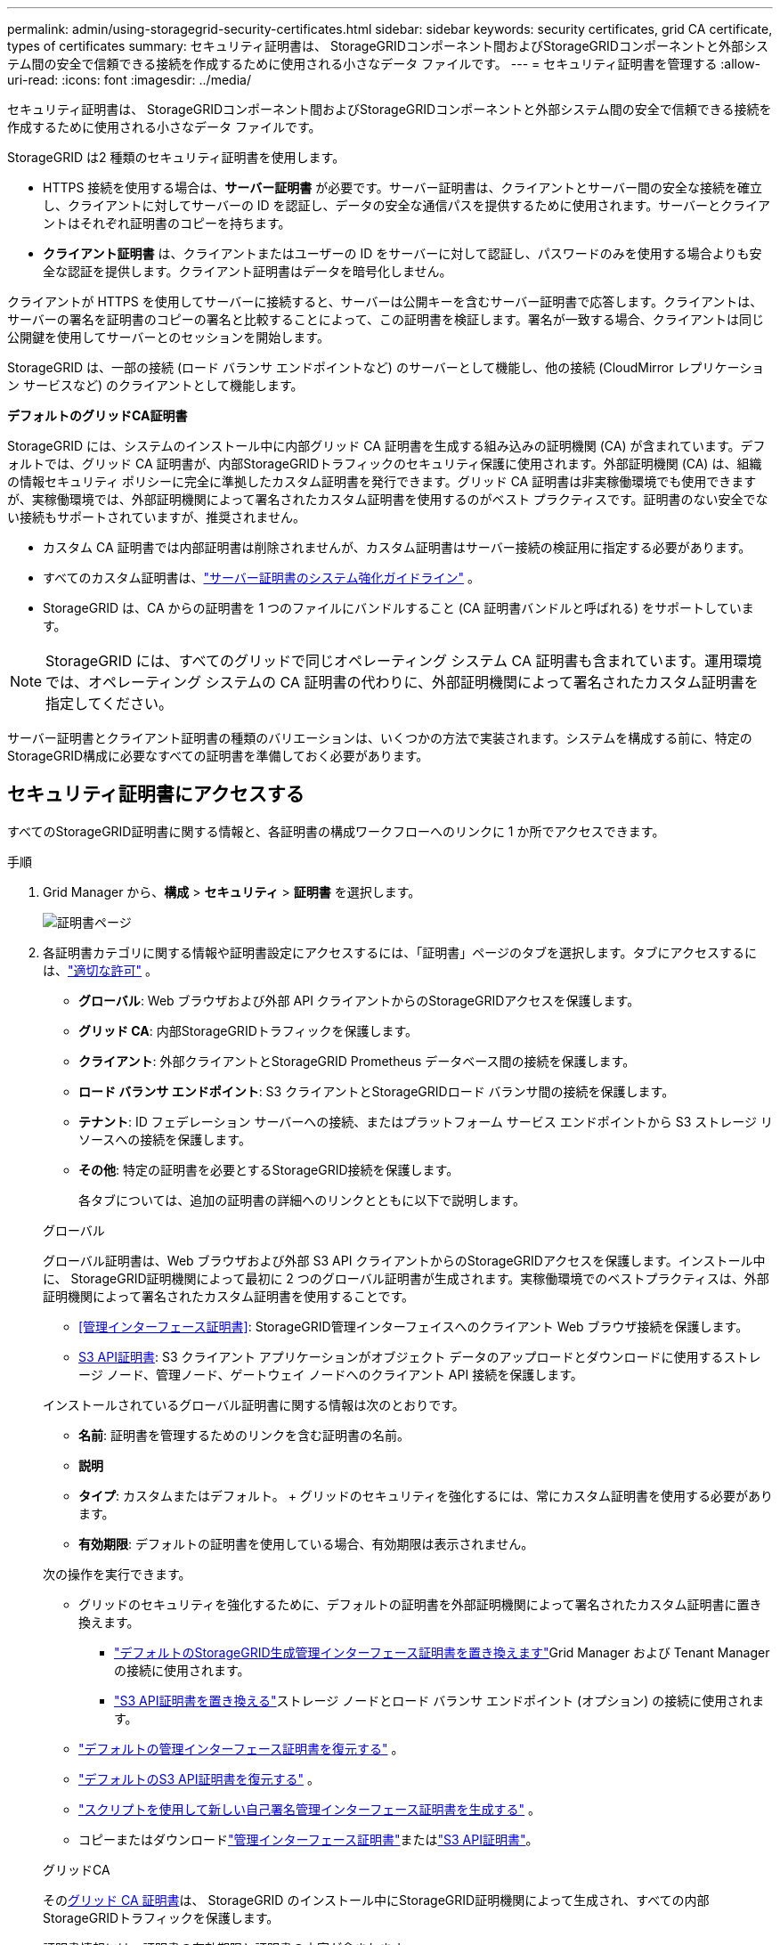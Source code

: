 ---
permalink: admin/using-storagegrid-security-certificates.html 
sidebar: sidebar 
keywords: security certificates, grid CA certificate, types of certificates 
summary: セキュリティ証明書は、 StorageGRIDコンポーネント間およびStorageGRIDコンポーネントと外部システム間の安全で信頼できる接続を作成するために使用される小さなデータ ファイルです。 
---
= セキュリティ証明書を管理する
:allow-uri-read: 
:icons: font
:imagesdir: ../media/


[role="lead"]
セキュリティ証明書は、 StorageGRIDコンポーネント間およびStorageGRIDコンポーネントと外部システム間の安全で信頼できる接続を作成するために使用される小さなデータ ファイルです。

StorageGRID は2 種類のセキュリティ証明書を使用します。

* HTTPS 接続を使用する場合は、*サーバー証明書* が必要です。サーバー証明書は、クライアントとサーバー間の安全な接続を確立し、クライアントに対してサーバーの ID を認証し、データの安全な通信パスを提供するために使用されます。サーバーとクライアントはそれぞれ証明書のコピーを持ちます。
* *クライアント証明書* は、クライアントまたはユーザーの ID をサーバーに対して認証し、パスワードのみを使用する場合よりも安全な認証を提供します。クライアント証明書はデータを暗号化しません。


クライアントが HTTPS を使用してサーバーに接続すると、サーバーは公開キーを含むサーバー証明書で応答します。クライアントは、サーバーの署名を証明書のコピーの署名と比較することによって、この証明書を検証します。署名が一致する場合、クライアントは同じ公開鍵を使用してサーバーとのセッションを開始します。

StorageGRID は、一部の接続 (ロード バランサ エンドポイントなど) のサーバーとして機能し、他の接続 (CloudMirror レプリケーション サービスなど) のクライアントとして機能します。

*デフォルトのグリッドCA証明書*

StorageGRID には、システムのインストール中に内部グリッド CA 証明書を生成する組み込みの証明機関 (CA) が含まれています。デフォルトでは、グリッド CA 証明書が、内部StorageGRIDトラフィックのセキュリティ保護に使用されます。外部証明機関 (CA) は、組織の情報セキュリティ ポリシーに完全に準拠したカスタム証明書を発行できます。グリッド CA 証明書は非実稼働環境でも使用できますが、実稼働環境では、外部証明機関によって署名されたカスタム証明書を使用するのがベスト プラクティスです。証明書のない安全でない接続もサポートされていますが、推奨されません。

* カスタム CA 証明書では内部証明書は削除されませんが、カスタム証明書はサーバー接続の検証用に指定する必要があります。
* すべてのカスタム証明書は、link:../harden/hardening-guideline-for-server-certificates.html["サーバー証明書のシステム強化ガイドライン"] 。
* StorageGRID は、CA からの証明書を 1 つのファイルにバンドルすること (CA 証明書バンドルと呼ばれる) をサポートしています。



NOTE: StorageGRID には、すべてのグリッドで同じオペレーティング システム CA 証明書も含まれています。運用環境では、オペレーティング システムの CA 証明書の代わりに、外部証明機関によって署名されたカスタム証明書を指定してください。

サーバー証明書とクライアント証明書の種類のバリエーションは、いくつかの方法で実装されます。システムを構成する前に、特定のStorageGRID構成に必要なすべての証明書を準備しておく必要があります。



== セキュリティ証明書にアクセスする

すべてのStorageGRID証明書に関する情報と、各証明書の構成ワークフローへのリンクに 1 か所でアクセスできます。

.手順
. Grid Manager から、*構成* > *セキュリティ* > *証明書* を選択します。
+
image::security_certificates.png[証明書ページ]

. 各証明書カテゴリに関する情報や証明書設定にアクセスするには、「証明書」ページのタブを選択します。タブにアクセスするには、link:admin-group-permissions.html["適切な許可"] 。
+
** *グローバル*: Web ブラウザおよび外部 API クライアントからのStorageGRIDアクセスを保護します。
** *グリッド CA*: 内部StorageGRIDトラフィックを保護します。
** *クライアント*: 外部クライアントとStorageGRID Prometheus データベース間の接続を保護します。
** *ロード バランサ エンドポイント*: S3 クライアントとStorageGRIDロード バランサ間の接続を保護します。
** *テナント*: ID フェデレーション サーバーへの接続、またはプラットフォーム サービス エンドポイントから S3 ストレージ リソースへの接続を保護します。
** *その他*: 特定の証明書を必要とするStorageGRID接続を保護します。
+
各タブについては、追加の証明書の詳細へのリンクとともに以下で説明します。

+
[role="tabbed-block"]
====
.グローバル
--
グローバル証明書は、Web ブラウザおよび外部 S3 API クライアントからのStorageGRIDアクセスを保護します。インストール中に、 StorageGRID証明機関によって最初に 2 つのグローバル証明書が生成されます。実稼働環境でのベストプラクティスは、外部証明機関によって署名されたカスタム証明書を使用することです。

*** <<管理インターフェース証明書>>: StorageGRID管理インターフェイスへのクライアント Web ブラウザ接続を保護します。
*** <<S3 API証明書>>: S3 クライアント アプリケーションがオブジェクト データのアップロードとダウンロードに使用するストレージ ノード、管理ノード、ゲートウェイ ノードへのクライアント API 接続を保護します。


インストールされているグローバル証明書に関する情報は次のとおりです。

*** *名前*: 証明書を管理するためのリンクを含む証明書の名前。
*** *説明*
*** *タイプ*: カスタムまたはデフォルト。  + グリッドのセキュリティを強化するには、常にカスタム証明書を使用する必要があります。
*** *有効期限*: デフォルトの証明書を使用している場合、有効期限は表示されません。


次の操作を実行できます。

*** グリッドのセキュリティを強化するために、デフォルトの証明書を外部証明機関によって署名されたカスタム証明書に置き換えます。
+
**** link:configuring-custom-server-certificate-for-grid-manager-tenant-manager.html["デフォルトのStorageGRID生成管理インターフェース証明書を置き換えます"]Grid Manager および Tenant Manager の接続に使用されます。
**** link:configuring-custom-server-certificate-for-storage-node.html["S3 API証明書を置き換える"]ストレージ ノードとロード バランサ エンドポイント (オプション) の接続に使用されます。


*** link:configuring-custom-server-certificate-for-grid-manager-tenant-manager.html#restore-the-default-management-interface-certificate["デフォルトの管理インターフェース証明書を復元する"] 。
*** link:configuring-custom-server-certificate-for-storage-node.html#restore-the-default-s3-api-certificate["デフォルトのS3 API証明書を復元する"] 。
*** link:configuring-custom-server-certificate-for-grid-manager-tenant-manager.html#use-a-script-to-generate-a-new-self-signed-management-interface-certificate["スクリプトを使用して新しい自己署名管理インターフェース証明書を生成する"] 。
*** コピーまたはダウンロードlink:configuring-custom-server-certificate-for-grid-manager-tenant-manager.html#download-or-copy-the-management-interface-certificate["管理インターフェース証明書"]またはlink:configuring-custom-server-certificate-for-storage-node.html#download-or-copy-the-s3-api-certificate["S3 API証明書"]。


--
.グリッドCA
--
その<<gridca_details,グリッド CA 証明書>>は、 StorageGRID のインストール中にStorageGRID証明機関によって生成され、すべての内部StorageGRIDトラフィックを保護します。

証明書情報には、証明書の有効期限と証明書の内容が含まれます。

あなたはできるlink:copying-storagegrid-system-ca-certificate.html["グリッドCA証明書をコピーまたはダウンロードする"]ただし、変更することはできません。

--
.クライアント
--
<<adminclientcert_details,クライアント証明書>>外部証明機関によって生成された証明書は、外部監視ツールとStorageGRID Prometheus データベース間の接続を保護します。

証明書テーブルには、構成されたクライアント証明書ごとに行があり、証明書の有効期限とともに、証明書が Prometheus データベース アクセスに使用できるかどうかが示されます。

次の操作を実行できます。

*** link:configuring-administrator-client-certificates.html#add-client-certificates["新しいクライアント証明書をアップロードまたは生成します。"]
*** 証明書名を選択すると、証明書の詳細が表示され、次の操作を実行できます。
+
**** link:configuring-administrator-client-certificates.html#edit-client-certificates["クライアント証明書の名前を変更します。"]
**** link:configuring-administrator-client-certificates.html#edit-client-certificates["Prometheus のアクセス権限を設定します。"]
**** link:configuring-administrator-client-certificates.html#edit-client-certificates["クライアント証明書をアップロードして置き換えます。"]
**** link:configuring-administrator-client-certificates.html#download-or-copy-client-certificates["クライアント証明書をコピーまたはダウンロードします。"]
**** link:configuring-administrator-client-certificates.html#remove-client-certificates["クライアント証明書を削除します。"]


*** *アクション*を選択してすぐにlink:configuring-administrator-client-certificates.html#edit-client-certificates["編集"]、link:configuring-administrator-client-certificates.html#attach-new-client-certificate["添付する"] 、 またはlink:configuring-administrator-client-certificates.html#remove-client-certificates["削除"]クライアント証明書。  *アクション* > *削除* を使用して、最大 10 個のクライアント証明書を選択して一度に削除できます。


--
.ロード バランサ エンドポイント
--
<<ロードバランサのエンドポイント証明書,ロードバランサのエンドポイント証明書>>ゲートウェイ ノードおよび管理ノード上の S3 クライアントとStorageGRIDロード バランサ サービス間の接続を保護します。

ロード バランサー エンドポイント テーブルには、構成されたロード バランサー エンドポイントごとに 1 行あり、エンドポイントにグローバル S3 API 証明書が使用されているか、カスタム ロード バランサー エンドポイント証明書が使用されているかを示します。各証明書の有効期限も表示されます。


NOTE: エンドポイント証明書の変更がすべてのノードに適用されるまでに最大 15 分かかる場合があります。

次の操作を実行できます。

*** link:configuring-load-balancer-endpoints.html["ロードバランサのエンドポイントを表示する"]（証明書の詳細を含む）
*** link:../fabricpool/creating-load-balancer-endpoint-for-fabricpool.html["FabricPoolのロード バランサ エンドポイント証明書を指定します。"]
*** link:configuring-load-balancer-endpoints.html["グローバルS3 API証明書を使用する"]新しいロードバランサのエンドポイント証明書を生成する代わりに。


--
.テナント
--
テナントは<<アイデンティティフェデレーション証明書,IDフェデレーションサーバー証明書>>または<<プラットフォーム サービス エンドポイント証明書,プラットフォームサービスエンドポイント証明書>>StorageGRIDとの接続を保護します。

テナント テーブルにはテナントごとに 1 行あり、各テナントに独自の ID ソースまたはプラットフォーム サービスを使用する権限があるかどうかを示します。

次の操作を実行できます。

*** link:../tenant/signing-in-to-tenant-manager.html["テナント名を選択してテナント マネージャーにサインインします"]
*** link:../tenant/using-identity-federation.html["テナントIDフェデレーションの詳細を表示するには、テナント名を選択してください"]
*** link:../tenant/editing-platform-services-endpoint.html["テナント名を選択して、テナント プラットフォーム サービスの詳細を表示します。"]
*** link:../tenant/creating-platform-services-endpoint.html["エンドポイントの作成時にプラットフォーム サービス エンドポイント証明書を指定します"]


--
.その他
--
StorageGRID は特定の目的のために他のセキュリティ証明書を使用します。これらの証明書は機能名別にリストされています。その他のセキュリティ証明書には次のものがあります:

*** <<クラウド ストレージ プールのエンドポイント証明書,クラウド ストレージ プールの証明書>>
*** <<電子メールアラート通知証明書,電子メールアラート通知証明書>>
*** <<外部 syslog サーバー証明書,外部 syslog サーバー証明書>>
*** <<grid-federation-certificate,グリッドフェデレーション接続証明書>>
*** <<アイデンティティフェデレーション証明書,アイデンティティフェデレーション証明書>>
*** <<キー管理サーバー（KMS）証明書,キー管理サーバー（KMS）証明書>>
*** <<シングルサインオン（SSO）証明書,シングルサインオン証明書>>


情報は、関数が使用する証明書の種類と、該当する場合はサーバーおよびクライアント証明書の有効期限を示します。関数名を選択するとブラウザタブが開き、証明書の詳細を表示および編集できます。


NOTE: 他の証明書の情報を閲覧したりアクセスしたりするには、link:admin-group-permissions.html["適切な許可"] 。

次の操作を実行できます。

*** link:../ilm/creating-cloud-storage-pool.html["S3、C2S S3、またはAzureのクラウドストレージプール証明書を指定します"]
*** link:../monitor/email-alert-notifications.html["アラートメール通知用の証明書を指定する"]
*** link:../monitor/configure-audit-messages.html#use-external-syslog-server["外部Syslogサーバーの証明書を使用する"]
*** link:grid-federation-manage-connection.html#rotate-connection-certificates["グリッドフェデレーション接続証明書のローテーション"]
*** link:using-identity-federation.html["ID フェデレーション証明書の表示と編集"]
*** link:kms-adding.html["キー管理サーバー（KMS）のサーバー証明書とクライアント証明書をアップロードする"]
*** link:creating-relying-party-trusts-in-ad-fs.html#create-a-relying-party-trust-manually["証明書利用者信頼の SSO 証明書を手動で指定する"]


--
====






== セキュリティ証明書の詳細

各タイプのセキュリティ証明書については、実装手順へのリンクとともに以下で説明します。



=== 管理インターフェース証明書

[cols="1a,1a,1a,1a"]
|===
| 証明書の種類 | 説明 | ナビゲーション位置 | 詳細 


 a| 
サーバ
 a| 
クライアント Web ブラウザとStorageGRID管理インターフェイス間の接続を認証し、ユーザーがセキュリティ警告なしで Grid Manager および Tenant Manager にアクセスできるようにします。

この証明書は、グリッド管理 API およびテナント管理 API 接続も認証します。

インストール中に作成されたデフォルトの証明書を使用することも、カスタム証明書をアップロードすることもできます。
 a| 
*構成* > *セキュリティ* > *証明書*で、*グローバル*タブを選択し、*管理インターフェース証明書*を選択します。
 a| 
link:configuring-custom-server-certificate-for-grid-manager-tenant-manager.html["管理インターフェース証明書を構成する"]

|===


=== S3 API証明書

[cols="1a,1a,1a,1a"]
|===
| 証明書の種類 | 説明 | ナビゲーション位置 | 詳細 


 a| 
サーバ
 a| 
ストレージ ノードおよびロード バランサ エンドポイントへの安全な S3 クライアント接続を認証します (オプション)。
 a| 
*構成* > *セキュリティ* > *証明書*、*グローバル*タブを選択し、*S3 API証明書*を選択します。
 a| 
link:configuring-custom-server-certificate-for-storage-node.html["S3 API証明書を設定する"]

|===


=== グリッド CA 証明書

参照<<gridca_details,デフォルトのグリッドCA証明書の説明>>。



=== 管理者クライアント証明書

[cols="1a,1a,1a,1a"]
|===
| 証明書の種類 | 説明 | ナビゲーション位置 | 詳細 


 a| 
クライアント
 a| 
各クライアントにインストールされ、 StorageGRID が外部クライアント アクセスを認証できるようになります。

* 承認された外部クライアントがStorageGRID Prometheus データベースにアクセスできるようにします。
* 外部ツールを使用してStorageGRIDを安全に監視できます。

 a| 
*構成* > *セキュリティ* > *証明書* を選択し、*クライアント* タブを選択します。
 a| 
link:configuring-administrator-client-certificates.html["クライアント証明書を構成する"]

|===


=== ロードバランサのエンドポイント証明書

[cols="1a,1a,1a,1a"]
|===
| 証明書の種類 | 説明 | ナビゲーション位置 | 詳細 


 a| 
サーバ
 a| 
ゲートウェイ ノードおよび管理ノード上の S3 クライアントとStorageGRIDロード バランサ サービス間の接続を認証します。ロード バランサー エンドポイントを構成するときに、ロード バランサー証明書をアップロードまたは生成できます。クライアント アプリケーションは、 StorageGRIDに接続してオブジェクト データを保存および取得するときに、ロード バランサ証明書を使用します。

グローバルのカスタムバージョンを使用することもできます<<S3 API証明書>>ロード バランサ サービスへの接続を認証するための証明書。グローバル証明書を使用してロード バランサー接続を認証する場合は、ロード バランサーのエンドポイントごとに個別の証明書をアップロードまたは生成する必要はありません。

*注:* ロード バランサの認証に使用される証明書は、通常のStorageGRID操作中に最もよく使用される証明書です。
 a| 
*構成* > *ネットワーク* > *ロードバランサエンドポイント*
 a| 
* link:configuring-load-balancer-endpoints.html["ロードバランサのエンドポイントを構成する"]
* link:../fabricpool/creating-load-balancer-endpoint-for-fabricpool.html["FabricPoolのロードバランサエンドポイントを作成する"]


|===


=== クラウド ストレージ プールのエンドポイント証明書

[cols="1a,1a,1a,1a"]
|===
| 証明書の種類 | 説明 | ナビゲーション位置 | 詳細 


 a| 
サーバ
 a| 
StorageGRIDクラウド ストレージ プールから S3 Glacier や Microsoft Azure Blob ストレージなどの外部ストレージの場所への接続を認証します。クラウド プロバイダーの種類ごとに異なる証明書が必要です。
 a| 
*ILM* > *ストレージプール*
 a| 
link:../ilm/creating-cloud-storage-pool.html["クラウドストレージプールを作成する"]

|===


=== 電子メールアラート通知証明書

[cols="1a,1a,1a,1a"]
|===
| 証明書の種類 | 説明 | ナビゲーション位置 | 詳細 


 a| 
サーバーとクライアント
 a| 
アラート通知に使用される SMTP 電子メール サーバーとStorageGRID間の接続を認証します。

* SMTP サーバーとの通信にトランスポート層セキュリティ (TLS) が必要な場合は、電子メール サーバーの CA 証明書を指定する必要があります。
* SMTP 電子メール サーバーが認証にクライアント証明書を必要とする場合にのみ、クライアント証明書を指定します。

 a| 
*アラート* > *メール設定*
 a| 
link:../monitor/email-alert-notifications.html["アラートのメール通知を設定する"]

|===


=== 外部 syslog サーバー証明書

[cols="1a,1a,1a,1a"]
|===
| 証明書の種類 | 説明 | ナビゲーション位置 | 詳細 


 a| 
サーバ
 a| 
StorageGRIDにイベントを記録する外部 syslog サーバー間の TLS または RELP/TLS 接続を認証します。

*注:* 外部 syslog サーバへの TCP、RELP/TCP、および UDP 接続には、外部 syslog サーバ証明書は必要ありません。
 a| 
*構成* > *監視* > *監査およびSyslogサーバー*
 a| 
link:../monitor/configure-audit-messages.html#use-external-syslog-server["外部のSyslogサーバーを使用する"]

|===


=== [[grid-federation-certificate]]グリッドフェデレーション接続証明書

[cols="1a,1a,1a,1a"]
|===
| 証明書の種類 | 説明 | ナビゲーション位置 | 詳細 


 a| 
サーバーとクライアント
 a| 
現在のStorageGRIDシステムとグリッド フェデレーション接続内の別のグリッド間で送信される情報を認証および暗号化します。
 a| 
*構成* > *システム* > *グリッドフェデレーション*
 a| 
* link:grid-federation-create-connection.html["グリッドフェデレーション接続を作成する"]
* link:grid-federation-manage-connection.html#rotate_grid_fed_certificates["接続証明書をローテーションする"]


|===


=== アイデンティティフェデレーション証明書

[cols="1a,1a,1a,1a"]
|===
| 証明書の種類 | 説明 | ナビゲーション位置 | 詳細 


 a| 
サーバ
 a| 
StorageGRIDと Active Directory、OpenLDAP、Oracle Directory Server などの外部 ID プロバイダー間の接続を認証します。管理者グループとユーザーを外部システムで管理できるようにする ID フェデレーションに使用されます。
 a| 
*構成* > *アクセス制御* > *アイデンティティ連携*
 a| 
link:using-identity-federation.html["アイデンティティフェデレーションを使用する"]

|===


=== キー管理サーバー（KMS）証明書

[cols="1a,1a,1a,1a"]
|===
| 証明書の種類 | 説明 | ナビゲーション位置 | 詳細 


 a| 
サーバーとクライアント
 a| 
StorageGRIDと、 StorageGRIDアプライアンス ノードに暗号化キーを提供する外部キー管理サーバー (KMS) 間の接続を認証します。
 a| 
*構成* > *セキュリティ* > *キー管理サーバー*
 a| 
link:kms-adding.html["キー管理サーバー（KMS）を追加する"]

|===


=== プラットフォーム サービス エンドポイント証明書

[cols="1a,1a,1a,1a"]
|===
| 証明書の種類 | 説明 | ナビゲーション位置 | 詳細 


 a| 
サーバ
 a| 
StorageGRIDプラットフォーム サービスから S3 ストレージ リソースへの接続を認証します。
 a| 
*テナント マネージャー* > *ストレージ (S3)* > *プラットフォーム サービス エンドポイント*
 a| 
link:../tenant/creating-platform-services-endpoint.html["プラットフォーム サービス エンドポイントを作成する"]

link:../tenant/editing-platform-services-endpoint.html["プラットフォーム サービス エンドポイントを編集する"]

|===


=== シングルサインオン（SSO）証明書

[cols="1a,1a,1a,1a"]
|===
| 証明書の種類 | 説明 | ナビゲーション位置 | 詳細 


 a| 
サーバ
 a| 
Active Directory フェデレーション サービス (AD FS) などの ID フェデレーション サービスと、シングル サインオン (SSO) 要求に使用されるStorageGRID間の接続を認証します。
 a| 
*設定* > *アクセス制御* > *シングルサインオン*
 a| 
link:configuring-sso.html["シングルサインオンを構成する"]

|===


== 証明書の例



=== 例1: ロードバランササービス

この例では、 StorageGRID がサーバーとして機能します。

. ロード バランサのエンドポイントを構成し、 StorageGRIDでサーバー証明書をアップロードまたは生成します。
. ロードバランサーエンドポイントへの S3 クライアント接続を構成し、同じ証明書をクライアントにアップロードします。
. クライアントがデータを保存または取得する場合、HTTPS を使用してロード バランサー エンドポイントに接続します。
. StorageGRID は、公開キーを含むサーバー証明書と、秘密キーに基づく署名で応答します。
. クライアントは、サーバーの署名を証明書のコピーの署名と比較することによって、この証明書を検証します。署名が一致する場合、クライアントは同じ公開鍵を使用してセッションを開始します。
. クライアントはオブジェクト データをStorageGRIDに送信します。




=== 例2: 外部キー管理サーバー (KMS)

この例では、 StorageGRID がクライアントとして機能します。

. 外部のキー管理サーバ ソフトウェアを使用して、 StorageGRID をKMS クライアントとして構成し、CA 署名付きサーバ証明書、公開クライアント証明書、およびクライアント証明書の秘密キーを取得します。
. Grid Manager を使用して、KMS サーバーを構成し、サーバー証明書とクライアント証明書およびクライアント秘密キーをアップロードします。
. StorageGRIDノードは暗号化キーを必要とする場合、証明書のデータと秘密キーに基づく署名を含む要求を KMS サーバーに送信します。
. KMS サーバーは証明書の署名を検証し、 StorageGRID を信頼できると判断します。
. KMS サーバーは検証された接続を使用して応答します。

